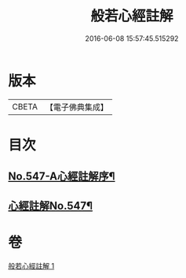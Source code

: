 #+TITLE: 般若心經註解 
#+DATE: 2016-06-08 15:57:45.515292

* 版本
 |     CBETA|【電子佛典集成】|

* 目次
** [[file:KR6c0166_001.txt::001-0842b1][No.547-A心經註解序¶]]
** [[file:KR6c0166_001.txt::001-0842c1][心經註解No.547¶]]

* 卷
[[file:KR6c0166_001.txt][般若心經註解 1]]

